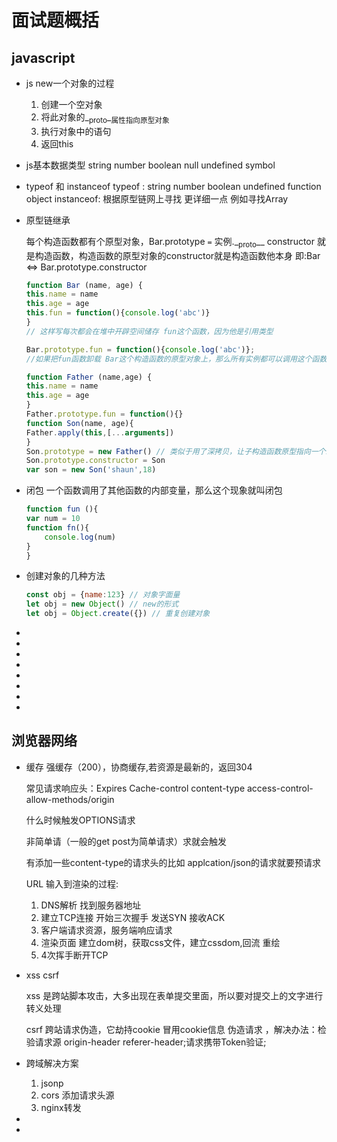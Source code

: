 * 面试题概括

** javascript

   - js new一个对象的过程
     
     1. 创建一个空对象
     2. 将此对象的__proto__属性指向原型对象
     3. 执行对象中的语句
     4. 返回this

   - js基本数据类型
     string number boolean null undefined symbol

   - typeof 和 instanceof
     typeof : string number boolean undefined function object
     instanceof: 根据原型链网上寻找 更详细一点 例如寻找Array
     
   - 原型链继承
     
     每个构造函数都有个原型对象，Bar.prototype === 实例.__proto__
     constructor 就是构造函数，构造函数的原型对象的constructor就是构造函数他本身 即:Bar <=> Bar.prototype.constructor
     
     #+begin_src js
       function Bar (name, age) {
	   this.name = name
	   this.age = age
	   this.fun = function(){console.log('abc')}
       }
       // 这样写每次都会在堆中开辟空间储存 fun这个函数，因为他是引用类型

       Bar.prototype.fun = function(){console.log('abc')};
       //如果把fun函数卸载 Bar这个构造函数的原型对象上，那么所有实例都可以调用这个函数，并且只开辟一次空间

     #+end_src

     #+begin_src js
       function Father (name,age) {
	   this.name = name
	   this.age = age
       }
       Father.prototype.fun = function(){}
       function Son(name, age){
	   Father.apply(this,[...arguments])
       }
       Son.prototype = new Father() // 类似于用了深拷贝，让子构造函数原型指向一个新的父构造函数
       Son.prototype.constructor = Son
       var son = new Son('shaun',18)

     #+end_src
   - 闭包
     一个函数调用了其他函数的内部变量，那么这个现象就叫闭包
     #+begin_src js
       function fun (){
	   var num = 10
	   function fn(){
	       console.log(num)
	   }
       }
     #+end_src
   - 创建对象的几种方法
     #+begin_src js
       const obj = {name:123} // 对象字面量
       let obj = new Object() // new的形式
       let obj = Object.create({}) // 重复创建对象
     #+end_src
   - 
   - 
   - 
   - 
   - 
   - 
   - 
   - 

** 浏览器网络

   - 缓存
     强缓存（200），协商缓存,若资源是最新的，返回304

     常见请求响应头：Expires Cache-control content-type access-control-allow-methods/origin

     什么时候触发OPTIONS请求

     非简单请（一般的get post为简单请求）求就会触发

     有添加一些content-type的请求头的比如 applcation/json的请求就要预请求

     URL 输入到渲染的过程:
     1. DNS解析 找到服务器地址
     2. 建立TCP连接 开始三次握手 发送SYN 接收ACK
     3. 客户端请求资源，服务端响应请求
     4. 渲染页面 建立dom树，获取css文件，建立cssdom,回流 重绘
     5. 4次挥手断开TCP
     
     
   - xss csrf

     xss 是跨站脚本攻击，大多出现在表单提交里面，所以要对提交上的文字进行转义处理

     csrf 跨站请求伪造，它劫持cookie 冒用cookie信息 伪造请求 ，解决办法：检验请求源 origin-header referer-header;请求携带Token验证;
     
   - 跨域解决方案

     1. jsonp
     2. cors 添加请求头源
     3. nginx转发
	
   - 
   - 

